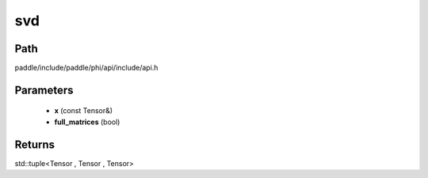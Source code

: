 .. _en_api_paddle_experimental_svd:

svd
-------------------------------

.. cpp:function:: std::tuple<Tensor , Tensor , Tensor> svd ( const Tensor & x , bool full_matrices = false ) ;


Path
:::::::::::::::::::::
paddle/include/paddle/phi/api/include/api.h

Parameters
:::::::::::::::::::::
	- **x** (const Tensor&)
	- **full_matrices** (bool)

Returns
:::::::::::::::::::::
std::tuple<Tensor , Tensor , Tensor>
